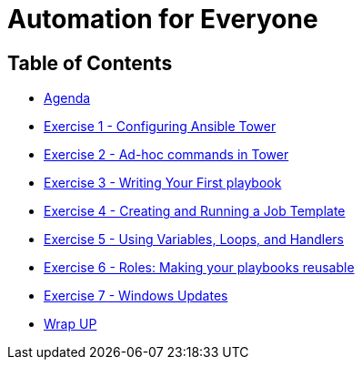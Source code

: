 
:icons: font
:iconsdir: http://people.redhat.com/~jduncan/images/icons
:imagesdir: images
:badges:
:source-highlighter: highlight.js
:source-language: yaml

= Automation for Everyone


== Table of Contents

* link:index.html[Agenda]
* link:exercise1.html[Exercise 1 - Configuring Ansible Tower]
* link:exercise2.html[Exercise 2 - Ad-hoc commands in Tower]
* link:exercise3.html[Exercise 3 - Writing Your First playbook]
* link:exercise4.html[Exercise 4 - Creating and Running a Job Template]
* link:exercise5.html[Exercise 5 - Using Variables, Loops, and Handlers]
* link:exercise6.html[Exercise 6 - Roles: Making your playbooks reusable]
* link:exercise7.html[Exercise 7 - Windows Updates]

* link:wrapup.html[Wrap UP]